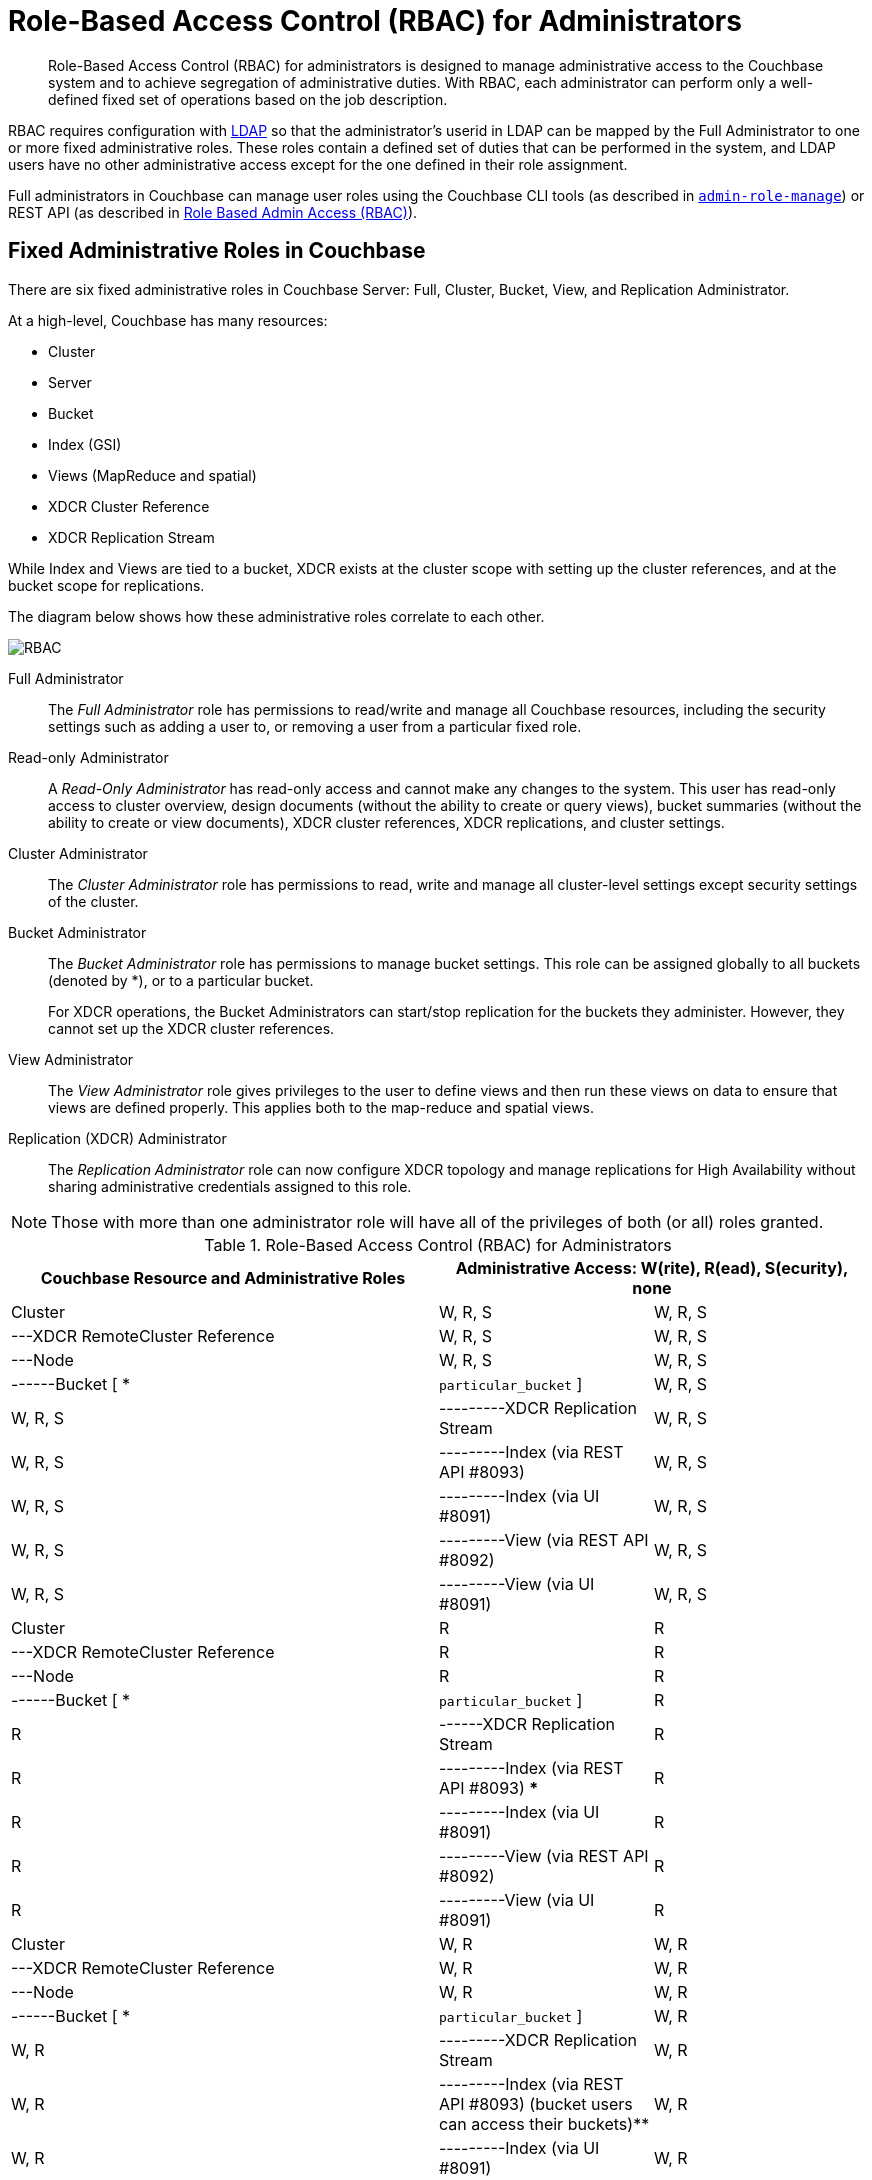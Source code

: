 [#concept_ntl_jph_hr]
= Role-Based Access Control (RBAC) for Administrators

[abstract]
Role-Based Access Control (RBAC) for administrators is designed to manage administrative access to the Couchbase system and to achieve segregation of administrative duties.
With RBAC, each administrator can perform only a well-defined fixed set of operations based on the job description.

RBAC requires configuration with xref:security-ldap-new.adoc#topic_bgy_3ng_tq[LDAP] so that the administrator's userid in LDAP can be mapped by the Full Administrator to one or more fixed administrative roles.
These roles contain a defined set of duties that can be performed in the system, and LDAP users have no other administrative access except for the one defined in their role assignment.

Full administrators in Couchbase can manage user roles using the Couchbase CLI tools (as described in xref:cli:alter-role.adoc#reference_wm2_4j1_hv[[.cmd]`admin-role-manage`]) or REST API (as described in xref:rest-api:rbac.adoc#topic_d3q_mt3_fw[Role Based Admin Access (RBAC)]).

== Fixed Administrative Roles in Couchbase

There are six fixed administrative roles in Couchbase Server: Full, Cluster, Bucket, View, and Replication Administrator.

At a high-level, Couchbase has many resources:

* Cluster
* Server
* Bucket
* Index (GSI)
* Views (MapReduce and spatial)
* XDCR Cluster Reference
* XDCR Replication Stream

While Index and Views are tied to a bucket, XDCR exists at the cluster scope with setting up the cluster references, and at the bucket scope for replications.

The diagram below shows how these administrative roles correlate to each other.

[#image_edw_5k3_mv]
image::pict/RBAC.png[]

Full Administrator:: The [.term]_Full Administrator_ role has permissions to read/write and manage all Couchbase resources, including the security settings such as adding a user to, or removing a user from a particular fixed role.

Read-only Administrator::
A [.term]_Read-Only Administrator_ has read-only access and cannot make any changes to the system.
This user has read-only access to cluster overview, design documents (without the ability to create or query views), bucket summaries (without the ability to create or view documents), XDCR cluster references, XDCR replications, and cluster settings.

Cluster Administrator:: The [.term]_Cluster Administrator_ role has permissions to read, write and manage all cluster-level settings except security settings of the cluster.

Bucket Administrator::
The [.term]_Bucket Administrator_ role has permissions to manage bucket settings.
This role can be assigned globally to all buckets (denoted by *), or to a particular bucket.
+
For XDCR operations, the Bucket Administrators can start/stop replication for the buckets they administer.
However, they cannot set up the XDCR cluster references.

View Administrator::
The [.term]_View Administrator_ role gives privileges to the user to define views and then run these views on data to ensure that views are defined properly.
This applies both to the map-reduce and spatial views.

Replication (XDCR) Administrator:: The [.term]_Replication Administrator_ role can now configure XDCR topology and manage replications for High Availability without sharing administrative credentials assigned to this role.

NOTE: Those with more than one administrator role will have all of the privileges of both (or all) roles granted.

.Role-Based Access Control (RBAC) for Administrators
[#table_ofj_gp5_lv,cols="2,1,1"]
|===
| Couchbase Resource and Administrative Roles 2+| Administrative Access: W(rite), R(ead), S(ecurity), none | Configuration | Statistics

3+| *Full Administrator*

| Cluster
| W, R, S
| W, R, S

| ---XDCR RemoteCluster Reference
| W, R, S
| W, R, S

| ---Node
| W, R, S
| W, R, S

| ------Bucket [ * | [.var]`particular_bucket` ]
| W, R, S
| W, R, S

| ---------XDCR Replication Stream
| W, R, S
| W, R, S

| ---------Index (via REST API #8093)
| W, R, S
| W, R, S

| ---------Index (via UI #8091)
| W, R, S
| W, R, S

| ---------View (via REST API #8092)
| W, R, S
| W, R, S

| ---------View (via UI #8091)
| W, R, S
| W, R, S

3+| *Read-only Administrator*

| Cluster
| R
| R

| ---XDCR RemoteCluster Reference
| R
| R

| ---Node
| R
| R

| ------Bucket [ * | [.var]`particular_bucket` ]
| R
| R

| ------XDCR Replication Stream
| R
| R

| ---------Index (via REST API #8093) ***
| R
| R

| ---------Index (via UI #8091)
| R
| R

| ---------View (via REST API #8092)
| R
| R

| ---------View (via UI #8091)
| R
| R

3+| *Cluster Administrator*

| Cluster
| W, R
| W, R

| ---XDCR RemoteCluster Reference
| W, R
| W, R

| ---Node
| W, R
| W, R

| ------Bucket [ * | [.var]`particular_bucket` ]
| W, R
| W, R

| ---------XDCR Replication Stream
| W, R
| W, R

| ---------Index (via REST API #8093) (bucket users can access their buckets)**
| W, R
| W, R

| ---------Index (via UI #8091)
| W, R
| W, R

| ---------View (via REST API #8092)
| W, R
| W, R

| ---------View (via UI #8091)*
| W, R
| W, R

3+| *Bucket Administrator*

| Cluster
| none
| none

| ---XDCR RemoteCluster Reference
| none
| none

| ---Node
| none
| none

| ------Bucket [ * | [.var]`particular_bucket` ]****
| W, R
| W, R

| ---------XDCR Replication Stream
| W, R
| W, R

| ---------Index (query) via REST API #8093 (bucket users can access their buckets ) **
| W, R
| W, R

| ---------Index (via UI #8091)
| none
| none

| ---------View (via REST API #8092)
| W, R
| W, R

| ---------View (via UI #8091) (for the buckets for which they are view administrators)*
| W, R
| W, R

3+| *View Administrator*

| Cluster
| none
| none

| ---XDCR RemoteCluster Reference
| none
| none

| ---Node
| none
| none

| ------Bucket [ * | [.var]`particular_bucket` ]
| none
| none

| ---------XDCR Replication Stream
| none
| none

| ---------Index (query) via REST API #8093 ***
| none
| none

| ---------Index (query) via UI #8091
| none
| none

| ---------View via REST API #8092
| W, R
| W, R

| ---------View (via UI #8091) (for the buckets for which they are view administrators) *
| W, R
| W, R

3+| *Replication (XDCR) Administrator*

| Cluster
| none
| none

| ---XDCR RemoteCluster Reference
| W, R
| W, R

| ---Node
| none
| none

| ------Bucket [ * | [.var]`particular_bucket` ]
| none
| none

| ---------XDCR Replication Stream
| W, R
| W, R

| ---------Index ***
| none
| none

| ---------View
| none
| none
|===

Explanations:

* W(rite), R(ead), S(ecurity), none (or no access).
* *: For views that are accessed through #8092, bucket credentials will be validated for the buckets that have the views.
* **: Multiple bucket passwords can be passed to authenticate to each password-protected bucket.
* ***: If a bucket is not protected with a password, a non-defined user role (none) can execute queries and read indexes.
* ****: The Bucket Administrator can perform all administrative actions that require read/write access to a specific bucket except for creating that bucket.
